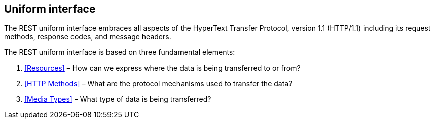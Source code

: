 == Uniform interface ==

The REST uniform interface embraces all aspects of the HyperText Transfer Protocol, version 1.1 (HTTP/1.1) including its request methods, response codes, and message headers.​

The REST uniform interface is based on three fundamental elements:

[arabic]
. <<Resources>> – How can we express where the data is being transferred to or from?
. <<HTTP Methods>> – What are the protocol mechanisms used to transfer the data?
. <<Media Types>> – What type of data is being transferred?